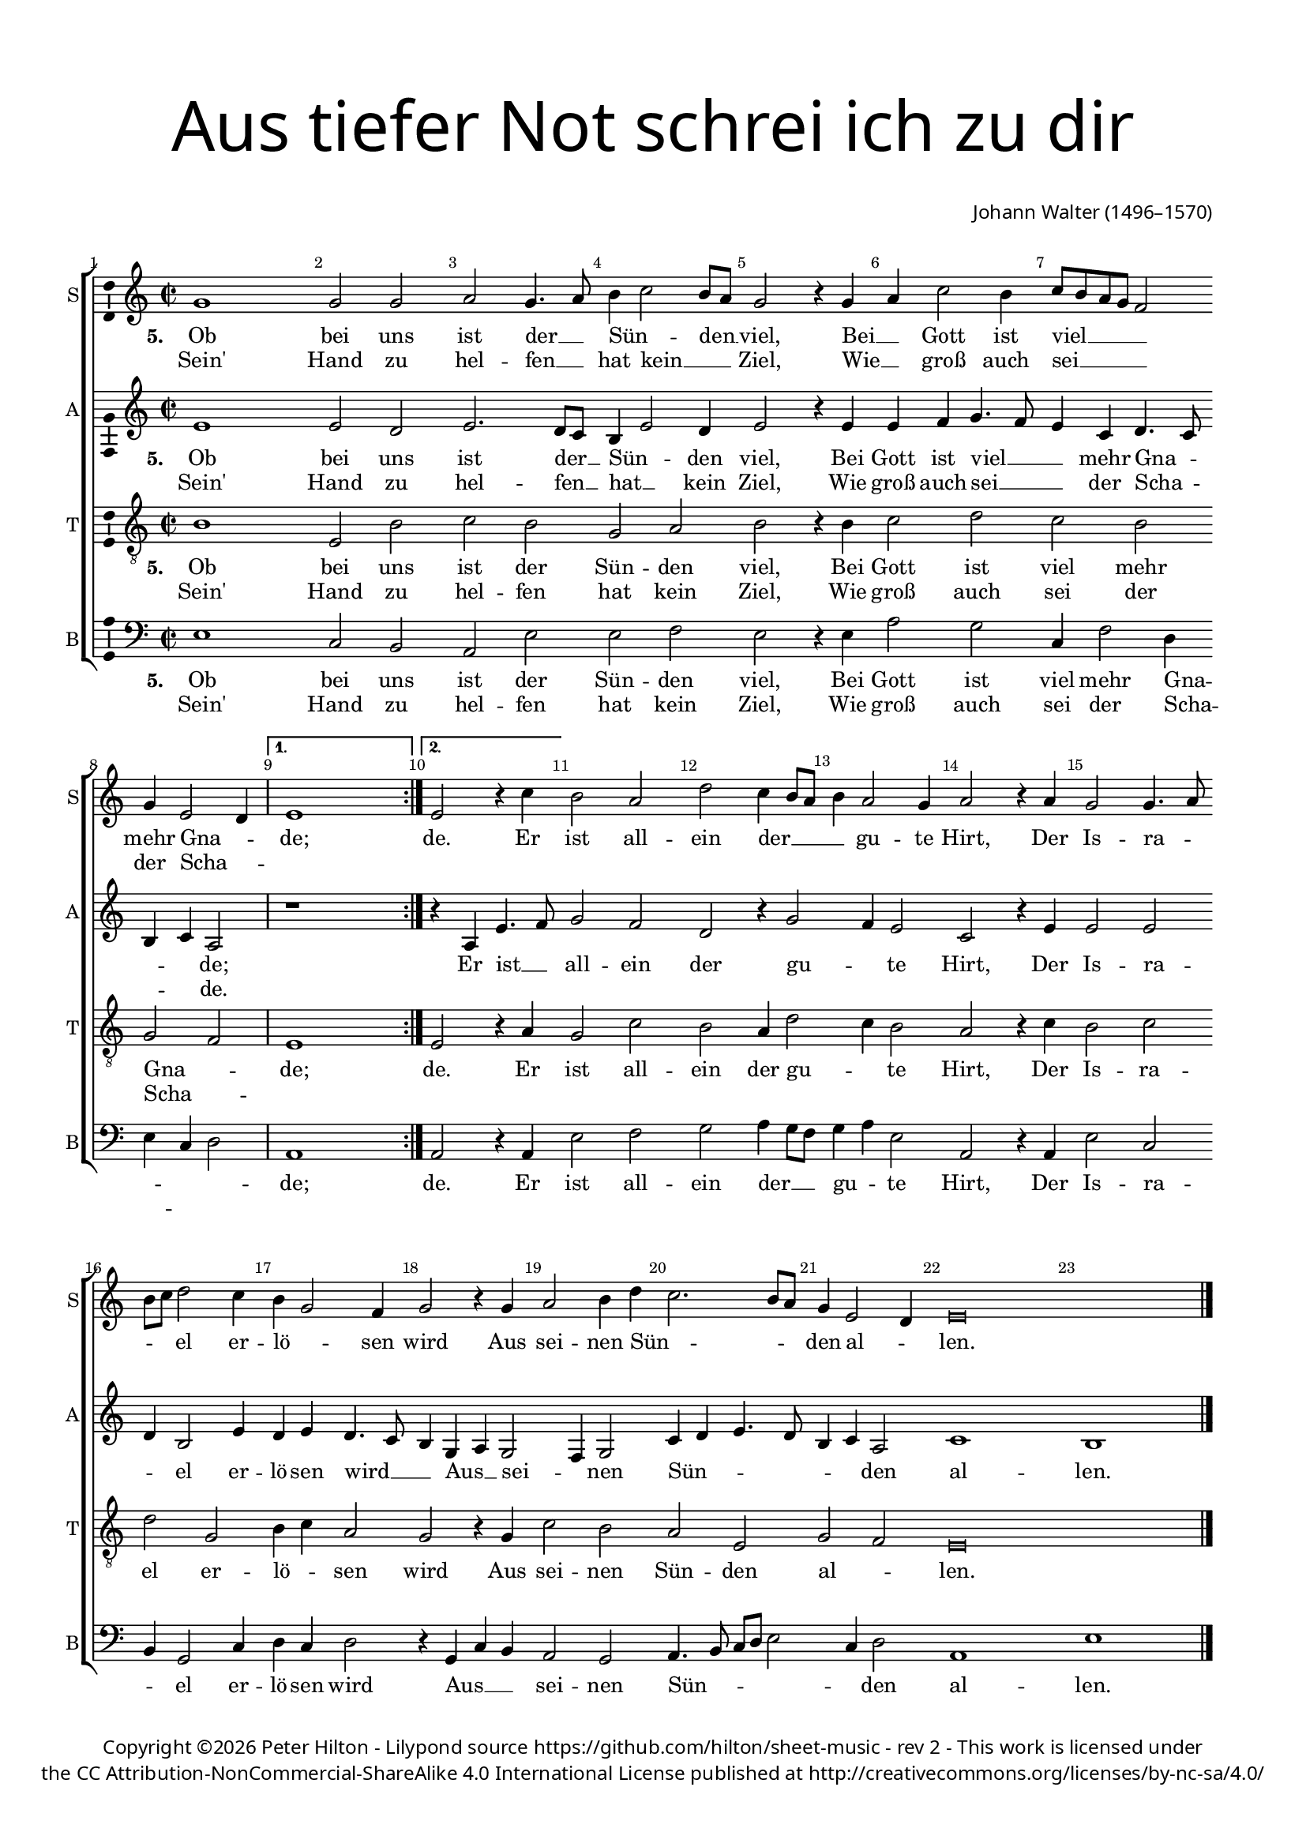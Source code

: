 % CPDL #
% Copyright ©2017 Peter Hilton - https://github.com/hilton/sheet-music

\version "2.18.2"
revision = "2"
\pointAndClickOff

#(set-global-staff-size 16.0)

\paper {
	#(define fonts (make-pango-font-tree "Century Schoolbook L" "Source Sans Pro" "Luxi Mono" (/ 16 20)))
	top-margin = 10\mm
	bottom-margin = 10\mm
	left-margin = 15\mm
	right-margin = 15\mm
	top-markup-spacing = #'( (basic-distance . 4) )
	markup-system-spacing = #'( (padding . 4) )
	system-system-spacing = #'( (basic-distance . 15) (stretchability . 100) )
	ragged-last-bottom = ##f
}

year = #(strftime "©%Y" (localtime (current-time)))

\header {
	title = \markup \medium \fontsize #7 \override #'(font-name . "Source Sans Pro Light") {
		\center-column {
			"Aus tiefer Not schrei ich zu dir"
			\vspace #2
		}
	}
	composer = \markup \sans \column \right-align { "Johann Walter (1496–1570)" }
	copyright = \markup \sans {
		\vspace #2
		\column \center-align {
			\line {
				Copyright \year \with-url #"http://hilton.org.uk" "Peter Hilton" - 
				Lilypond source \with-url #"https://github.com/hilton/sheet-music" https://github.com/hilton/sheet-music -
				rev \revision - This work is licensed under
			}
      \line {
				the CC Attribution-NonCommercial-ShareAlike 4.0 International License published at \with-url #"http://creativecommons.org/licenses/by-nc-sa/4.0/" "http://creativecommons.org/licenses/by-nc-sa/4.0/"
			}
		}
	}
	tagline = ##f
}

\layout {
	indent = #0
  	ragged-right = ##f
  	ragged-last = ##f
	\context {
		\Score
		\override BarNumber #'self-alignment-X = #CENTER
		\override BarNumber #'break-visibility = #'#(#f #t #t)
		\override BarLine #'transparent = ##t
		\remove "Metronome_mark_engraver"
		\override VerticalAxisGroup #'staff-staff-spacing = #'((basic-distance . 10) (stretchability . 100))
	}
	\context {
		\StaffGroup
		\remove "Span_bar_engraver"
	}
	\context {
		\Voice
		\override NoteHead #'style = #'baroque
		\consists "Horizontal_bracket_engraver"
		\consists "Ambitus_engraver"
	}
}

global = {
	\key c \major
	\time 2/2
	\tempo 2 = 60
	\set Staff.midiInstrument = "Choir Aahs"
	\accidentalStyle "forget"
}

showBarLine = { \once \override Score.BarLine #'transparent = ##f }
ficta = { \once \set suggestAccidentals = ##t \override AccidentalSuggestion #'parenthesized = ##f }
singleDigitTime = { \override Staff.TimeSignature.style = #'single-digit }

soprano = \new Voice	{
	\relative c'' {
    \repeat volta 2 {
			g1 g2 g a g4. a8 b4 c2 b8 a g2 r4 g a c2 b4 c8 b a g f2 |
			g4 e2 d4 \showBarLine
    }
    \alternative {
      { e1 \showBarLine \bar ":|." }
      { e2 r4 c' }
    }
		b2 a d c4 b8 a b4 a2 g4 a2 r4 a g2 g4. a8 |
		b c d2 c4 b g2 f4 g2 r4 g a2 b4 d c2. b8 a g4 e2 d4 e\breve | \showBarLine \bar "|."
  }
	\addlyrics {
		\set stanza = #"5. "
		Ob bei uns ist der __ _ Sün -- _ den __ _ viel,
		Bei __ _ Gott ist viel __ _ _ _ _ mehr Gna -- _ de;
		de.
		Er ist all -- ein der __ _ _ _ gu -- te Hirt,
		Der Is -- ra -- _ _ _ el er -- lö -- _ sen wird
		Aus sei -- nen Sün -- _ _ _ den al -- _ len.
	}
	\addlyrics {
		Sein' Hand zu hel -- fen __ _ hat kein __ _ _ Ziel,
		Wie __ _ groß auch sei __ _ _ _ _ der Scha -- _ ""
	}
}

alto = \new Voice	{
	\relative c' {
		\repeat volta 2 {
			e1 e2 d e2. d8 c b4 e2 d4 e2 r4 e e f g4. f8 e4 c d4. c8 |
			b4 c a2 |
    }
    \alternative {
      { r1 }
      { r4 a e'4. f8 }
    }
		g2 f d r4 g2 f4 e2 c r4 e e2 e |
		d4 b2 e4 d e d4. c8 b4 g a g2 f4 g2 c4 d e4. d8 b4 c a2 c1 b |
  }
	\addlyrics {
		\set stanza = #"5. "
		Ob bei uns ist der __ _ Sün -- _ den viel,
		Bei Gott ist viel __ _ _ mehr Gna -- _ _ _ de;
		Er ist __ _ all -- ein der gu -- _ te Hirt,
		Der Is -- ra -- _ el er -- lö -- sen wird __ _ _
		Aus __ _ sei -- _ nen Sün -- _ _ _ _ _ den al -- len.
	}
	\addlyrics {
		Sein' Hand zu hel -- fen __ _ hat __ _ kein Ziel,
		Wie groß auch sei __ _ _ der Scha -- _ _ _ de.
	}
}

tenor = \new Voice {
	\relative c' {
		\clef "treble_8"
		\repeat volta 2 {
			b1 e,2 b' c b g a b r4 b c2 d c b |
			g f
    }
    \alternative {
      { e1 }
      { e2 r4 a }
    }
		g2 c b a4 d2 c4 b2 a r4 c b2 c |
		d g, b4 c a2 g r4 g c2 b a e g f e\breve |
  }
	\addlyrics {
		\set stanza = #"5. "
		Ob bei uns ist der Sün -- den viel,
		Bei Gott ist viel mehr Gna -- _ de;
		de.
		Er ist all -- ein der gu -- _ te Hirt,
		Der Is -- ra -- el er -- lö -- _ sen wird
		Aus sei -- nen Sün -- den al -- _ len.
	}
	\addlyrics {
		Sein' Hand zu hel -- fen hat kein Ziel,
		Wie groß auch sei der Scha -- _ ""
	}
}

bass = \new Voice {
	\relative c {
		\clef bass
		\repeat volta 2 {
			e1 c2 b a e' e f e r4 e a2 g c,4 f2 d4 |
			e c d2 |
    }
    \alternative {
      { a1 }
      { a2 r4 a }
    }
		e'2 f g a4 g8 f g4 a e2 a, r4 a e'2 c |
		b4 g2 c4 d c d2 r4 g, c b a2 g a4. b8 c d e2 c4 d2 a1 e' |
  }
	\addlyrics {
		\set stanza = #"5. "
		Ob bei uns ist der Sün -- den viel,
		Bei Gott ist viel mehr Gna -- _ _ _ de;
		de.
		Er ist all -- ein der __ _ _ gu -- _ te Hirt,
		Der Is -- ra -- _ el er -- lö -- sen wird
		Aus __ _ _ sei -- nen Sün -- _ _ _ _ _ den al -- len.
	}
	\addlyrics {
		Sein' Hand zu hel -- fen hat kein Ziel,
		Wie groß auch sei der Scha -- _ _ ""
	}
}

\score {
	\transpose c c {
		\new StaffGroup <<
			\set Score.proportionalNotationDuration = #(ly:make-moment 1 4)
			\set Score.barNumberVisibility = #all-bar-numbers-visible
			\new Staff << \global \soprano  \set Staff.instrumentName = #"S" \set Staff.shortInstrumentName = #"S" >>
			\new Staff << \global \alto  \set Staff.instrumentName = #"A" \set Staff.shortInstrumentName = #"A" >>
			\new Staff << \global \tenor  \set Staff.instrumentName = #"T" \set Staff.shortInstrumentName = #"T" >>
			\new Staff << \global \bass  \set Staff.instrumentName = #"B" \set Staff.shortInstrumentName = #"B" >>
		>>
	}
	\layout { }
%	\midi {	}
}
